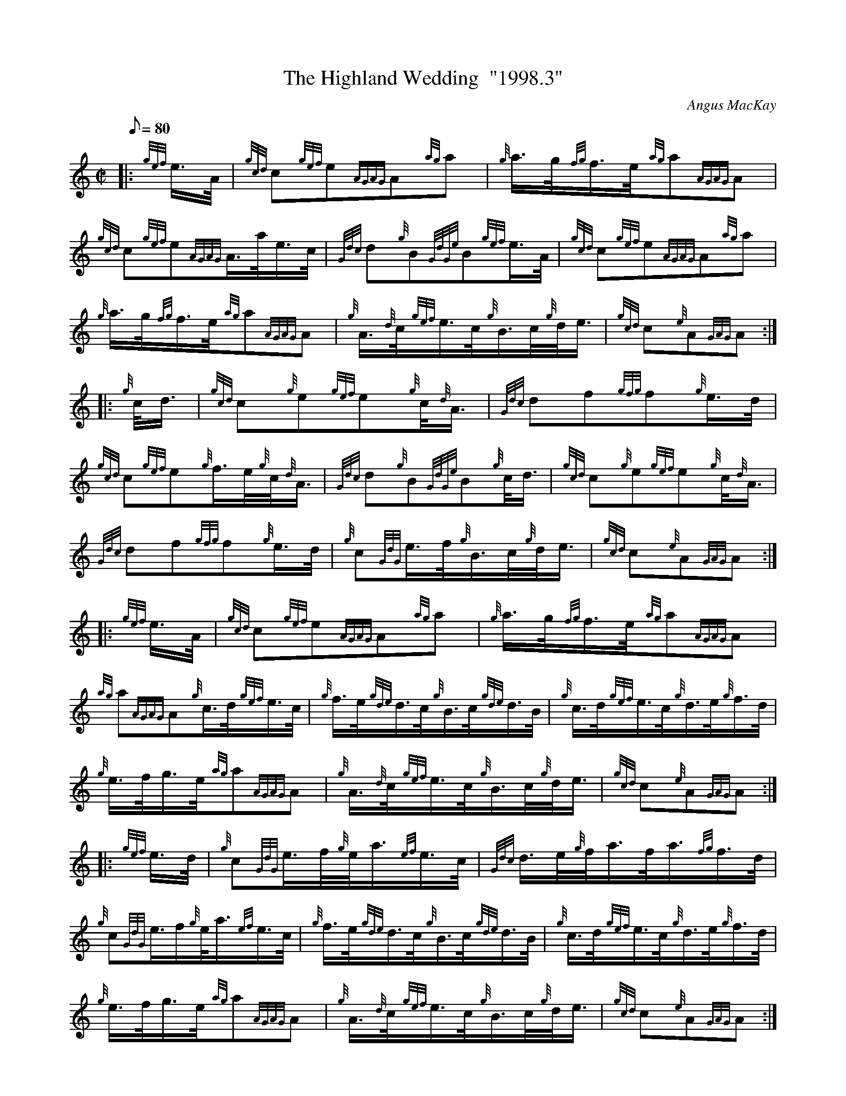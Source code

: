 X: 1
T:The Highland Wedding  "1998.3"
M:C|
L:1/8
Q:80
C:Angus MacKay
S:March
K:HP
|: {gef}e3/4A/4|
{gcd}c{gef}e{AGAG}A{ag}a|
{g}a3/4g/4{fg}f3/4e/4{ag}a{AGAG}A|  !
{gcd}c{gef}e{AGAG}A3/4a/4e3/4c/4|
{Gdc}d{g}B{GdGe}B{gef}e3/4A/4|
{gcd}c{gef}e{AGAG}A{ag}a|  !
{g}a3/4g/4{fg}f3/4e/4{ag}a{AGAG}A|
{g}A3/4{d}c/4{gef}e3/4c/4{g}B3/4c/4{g}d/4e3/4|
{gcd}c{e}A{GAG}A:| |:  !
{g}c/4d3/4|
{gcd}c{g}e{gef}e{g}c/4{d}A3/4|
{Gdc}df{gfg}f{g}e3/4d/4|  !
{gcd}c{gef}e{g}f3/4e/4{g}c/4{d}A3/4|
{Gdc}d{g}B{GdGe}B{g}c/4d3/4|
{gcd}c{g}e{gef}e{g}c/4{d}A3/4|  !
{Gdc}df{gfg}f{g}e3/4d/4|
{g}c{GdG}e3/4f/4{g}B3/4c/4{g}d/4e3/4|
{gcd}c{e}A{GAG}A:| |:  !
{gef}e3/4A/4|
{gcd}c{gef}e{AGAG}A{ag}a|
{g}a3/4g/4{fg}f3/4e/4{ag}a{AGAG}A|  !
{ag}a{AGAG}A{g}c3/4d/4{gef}e3/4c/4|
{g}f3/4e/4{gde}d3/4c/4{g}B3/4c/4{gde}d3/4B/4|
{g}c3/4d/4{gef}e3/4c/4{g}d3/4e/4{g}f3/4d/4|  !
{g}e3/4f/4g3/4e/4{ag}a{AGAG}A|
{g}A3/4{d}c/4{gef}e3/4c/4{g}B3/4c/4{g}d/4e3/4|
{gcd}c{e}A{GAG}A:| |:  !
{gef}e3/4d/4|
{g}c{GdG}e3/4f/4{g}e/4a3/4{ef}e3/4c/4|
{Gdc}d3/4e/4{g}f/4a3/4f/4a3/4{fg}f3/4d/4|  !
{g}c{GdG}e3/4f/2{g}e/4a3/4{ef}e3/4c/4|
{g}f3/4e/4{gde}d3/4c/4{g}B3/4c/4{gde}d3/4B/4|
{g}c3/4d/4{gef}e3/4c/4{g}d3/4e/4{g}f3/4d/4|  !
{g}e3/4f/4g3/4e/4{ag}a{AGAG}A|
{g}A3/4{d}c/4{gef}e3/4c/4{g}B3/4c/4{g}d/4e3/4|
{gcd}c{e}A{GAG}A:| |:  !
{gef}e3/4A/4|
{gcd}c{gef}e{A}e{ag}a|
{cd}c{gef}e{A}e{ag}a|  !
{cd}c{gef}e{AGAG}A3/4a/4e3/4c/4|
{Gdc}d{g}B{GdGe}B{gef}e3/4A/4|
{gcd}c{gef}e{A}e{ag}a|  !
{cd}c{gef}e{ag}a3/2e/2|
{g}f3/4e/4{gde}d3/4c/4{g}B3/4c/4{g}d/4e3/4|
{gcd}c{e}A{GAG}A:| |:  !
{g}c3/4d/4|
{gef}e3/4c/4{g}A3/4{d}c/4a3/4c/4{g}A3/4{d}c/4|
{gef}e3/4c/4{g}A3/4{d}c/4a3/4c/4{g}A3/4{d}c/4|  !
{g}f3/4d/4{g}c3/4d/4{gef}e3/4c/4a3/4c/4|
{Gdc}d{g}B{GdGe}B{g}c3/4d/4|1
{gef}e3/4c/4{g}A3/4{d}c/4a3/4c/4{g}A3/4{d}c/4|  !
{gef}e3/4c/4{g}A3/4{d}c/4a3/4c/4{g}A3/4{d}c/4|
{g}f3/4e/4{gde}d3/4c/4{g}B3/4c/4{g}d/4e3/4|
{gcd}c{e}A{GAG}A:|2  !
{gef}e{g}A3/4{d}c/4{ag}aA3/4{d}c/4|
{g}f3/4e/4{g}A3/4{d}c/4{ag}aA3/4{d}c/4|
{g}f3/4e/4{gde}d3/4c/4{g}B3/4c/4{g}d/4e3/4|  !
{gcd}c{e}A{GAG}A:|
